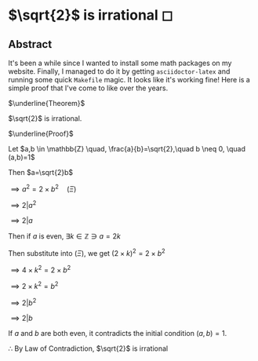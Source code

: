 * $\sqrt{2}$ is irrational ◻

** Abstract
It's been a while since I wanted to install some math packages on my
website. Finally, I managed to do it by getting =asciidoctor-latex= and
running some quick =Makefile= magic. It looks like it's working fine! Here is a
simple proof that I've come to like over the years.

 $\underline{Theorem}$

 $\sqrt{2}$ is irrational.

 $\underline{Proof}$

 Let $a,b \in \mathbb{Z} \quad, \frac{a}{b}=\sqrt{2},\quad b \neq 0, \quad (a,b)=1$

 Then $a=\sqrt{2}b$

 $\implies a^2=2 \times b^2 \quad (\Xi)$

 $\implies 2|a^2$

 $\implies 2|a$

 Then if $a$ is even, $\exists k \in \mathbb{Z} \ni a = 2k$

 Then substitute into $(\Xi)$, we get $(2 \times k)^2=2\times b^2$

 $\implies 4 \times k^2 = 2 \times b^2$

 $\implies 2 \times k^2 = b^2$

 $\implies 2|b^2$

 $\implies 2|b$

 If $a$ and $b$ are both even, it contradicts the initial condition $(a,b)=1$.

 $\therefore$ By Law of Contradiction, $\sqrt{2}$ is irrational
